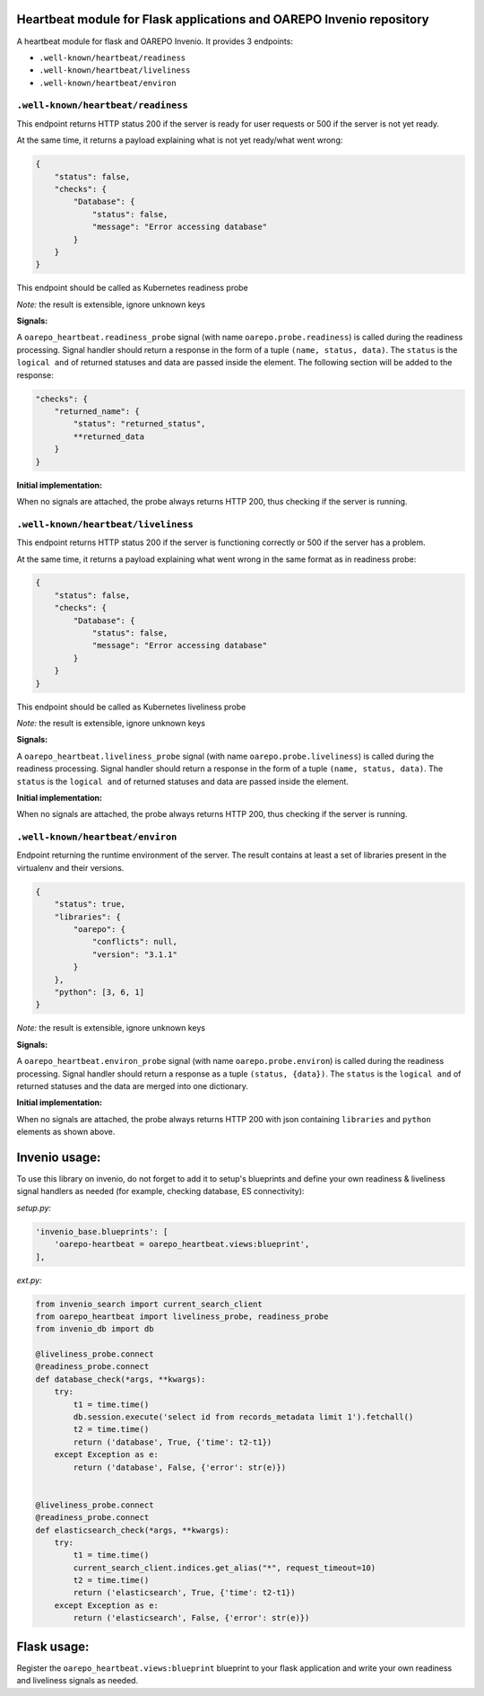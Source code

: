 Heartbeat module for Flask applications and OAREPO Invenio repository
========================================================================

A heartbeat module for flask and OAREPO Invenio. It provides 3 endpoints:

* ``.well-known/heartbeat/readiness``

* ``.well-known/heartbeat/liveliness``

* ``.well-known/heartbeat/environ``



``.well-known/heartbeat/readiness``
------------------------------------

This endpoint returns HTTP status 200 if the server is ready for user requests or 500
if the server is not yet ready.

At the same time, it returns a payload explaining what is not yet ready/what went wrong:

.. code:: json

    {
        "status": false,
        "checks": {
            "Database": {
                "status": false,
                "message": "Error accessing database"
            }
        }
    }

This endpoint should be called as Kubernetes readiness probe

*Note:* the result is extensible, ignore unknown keys

**Signals:**

A ``oarepo_heartbeat.readiness_probe`` signal (with name ``oarepo.probe.readiness``)
is called during the readiness processing. Signal handler should return a response
in the form of a tuple ``(name, status, data)``. The ``status`` is the ``logical and``
of returned statuses and data are passed inside the element. The following section
will be added to the response:

.. code:: python

    "checks": {
        "returned_name": {
            "status": "returned_status",
            **returned_data
        }
    }


**Initial implementation:**

When no signals are attached, the probe always returns HTTP 200, thus checking
if the server is running.

``.well-known/heartbeat/liveliness``
------------------------------------

This endpoint returns HTTP status 200 if the server is functioning correctly or 500
if the server has a problem.

At the same time, it returns a payload explaining what went wrong in the same format as in
readiness probe:

.. code:: json

    {
        "status": false,
        "checks": {
            "Database": {
                "status": false,
                "message": "Error accessing database"
            }
        }
    }

This endpoint should be called as Kubernetes liveliness probe

*Note:* the result is extensible, ignore unknown keys

**Signals:**

A ``oarepo_heartbeat.liveliness_probe`` signal (with name ``oarepo.probe.liveliness``)
is called during the readiness processing. Signal handler should return a response
in the form of a tuple ``(name, status, data)``. The ``status`` is the ``logical and``
of returned statuses and data are passed inside the element.

**Initial implementation:**

When no signals are attached, the probe always returns HTTP 200, thus checking
if the server is running.

``.well-known/heartbeat/environ``
------------------------------------

Endpoint returning the runtime environment of the server. The result contains at least
a set of libraries present in the virtualenv and their versions.

.. code:: json

    {
        "status": true,
        "libraries": {
            "oarepo": {
                "conflicts": null,
                "version": "3.1.1"
            }
        },
        "python": [3, 6, 1]
    }

*Note:* the result is extensible, ignore unknown keys

**Signals:**

A ``oarepo_heartbeat.environ_probe`` signal (with name ``oarepo.probe.environ``)
is called during the readiness processing. Signal handler should return a response
as a tuple ``(status, {data})``. The ``status`` is the ``logical and`` of returned statuses
and the data are merged into one dictionary.

**Initial implementation:**

When no signals are attached, the probe always returns HTTP 200 with json containing
``libraries`` and ``python`` elements as shown above.

Invenio usage:
==============

To use this library on invenio, do not forget to add it to setup's blueprints
and define your own readiness & liveliness signal handlers as needed (for example,
checking database, ES connectivity):

*setup.py:*

.. code:: python

    'invenio_base.blueprints': [
        'oarepo-heartbeat = oarepo_heartbeat.views:blueprint',
    ],

*ext.py:*

.. code:: python

    from invenio_search import current_search_client
    from oarepo_heartbeat import liveliness_probe, readiness_probe
    from invenio_db import db

    @liveliness_probe.connect
    @readiness_probe.connect
    def database_check(*args, **kwargs):
        try:
            t1 = time.time()
            db.session.execute('select id from records_metadata limit 1').fetchall()
            t2 = time.time()
            return ('database', True, {'time': t2-t1})
        except Exception as e:
            return ('database', False, {'error': str(e)})


    @liveliness_probe.connect
    @readiness_probe.connect
    def elasticsearch_check(*args, **kwargs):
        try:
            t1 = time.time()
            current_search_client.indices.get_alias("*", request_timeout=10)
            t2 = time.time()
            return ('elasticsearch', True, {'time': t2-t1})
        except Exception as e:
            return ('elasticsearch', False, {'error': str(e)})


Flask usage:
==============

Register the ``oarepo_heartbeat.views:blueprint`` blueprint to your flask
application and write your own readiness and liveliness signals as needed.
